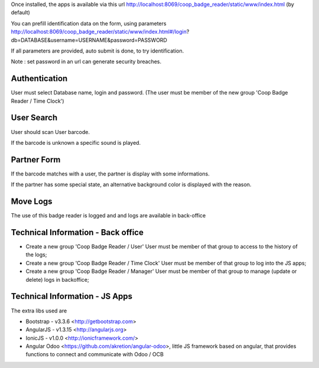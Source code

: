 Once installed, the apps is available via this url
http://localhost:8069/coop_badge_reader/static/www/index.html (by default)

You can prefill identification data on the form, using parameters
http://localhost:8069/coop_badge_reader/static/www/index.html#/login?db=DATABASE&username=USERNAME&password=PASSWORD

If all parameters are provided, auto submit is done, to try identification.

Note : set password in an url can generate security breaches.

Authentication
--------------

User must select Database name, login and password. (The user must be
member of the new group 'Coop Badge Reader / Time Clock')

.. image:: ../static/description/authentication.png

User Search
-----------

User should scan User barcode.

.. image:: ../static/description/user_search.png

If the barcode is unknown a specific sound is played.

.. image:: ../static/description/user_not_found.png

Partner Form
------------

If the barcode matches with a user, the partner is display with some
informations.

.. image:: ../static/description/partner_success.png


If the partner has some special state, an alternative background color is
displayed with the reason.

.. image:: ../static/description/partner_warning.png

Move Logs
---------

The use of this badge reader is logged and and logs are available in
back-office

.. image:: ../static/description/user_moves.png

Technical Information - Back office
-----------------------------------

* Create a new group 'Coop Badge Reader / User' User must be member
  of that group to access to the history of the logs;

* Create a new group 'Coop Badge Reader / Time Clock' User must be member
  of that group to log into the JS apps;

* Create a new group 'Coop Badge Reader / Manager' User must be member
  of that group to manage (update or delete) logs in backoffice;


Technical Information - JS Apps
-------------------------------

The extra libs used are

* Bootstrap - v3.3.6 <http://getbootstrap.com>

* AngularJS - v1.3.15 <http://angularjs.org>

* IonicJS - v1.0.0 <http://ionicframework.com/>

* Angular Odoo <https://github.com/akretion/angular-odoo>, little JS framework
  based on angular, that provides functions to connect and communicate with
  Odoo / OCB
